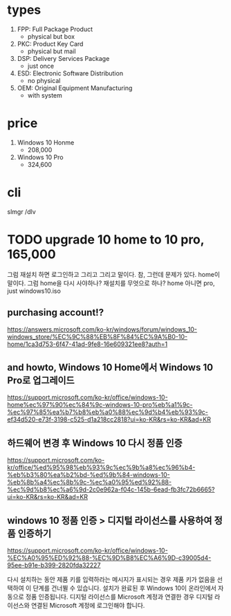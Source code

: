 * types

1. FPP: Full Package Product
   - physical but box
2. PKC: Product Key Card
   - physical but mail
3. DSP: Delivery Services Package
   - just once
4. ESD: Electronic Software Distribution
   - no physical
5. OEM: Original Equipment Manufacturing
   - with system

* price 

1. Windows 10 Honme
   - 208,000
2. Windows 10 Pro
   - 324,600

* cli

slmgr /dlv

* TODO upgrade 10 home to 10 pro, 165,000

그럼 재설치 하면 로그인하고 그리고 그리고 말이다.
참, 그런데 문제가 있다. home이 말이다. 그럼 home을 다시 사야하나?
재설치를 무엇으로 하나? home 아니면 pro, just windows10.iso

** purchasing account!?

https://answers.microsoft.com/ko-kr/windows/forum/windows_10-windows_store/%EC%9C%88%EB%8F%84%EC%9A%B0-10-home/1ca3d753-6f47-41ad-9fe8-16e609321ee8?auth=1

** and howto, Windows 10 Home에서 Windows 10 Pro로 업그레이드

https://support.microsoft.com/ko-kr/office/windows-10-home%ec%97%90%ec%84%9c-windows-10-pro%eb%a1%9c-%ec%97%85%ea%b7%b8%eb%a0%88%ec%9d%b4%eb%93%9c-ef34d520-e73f-3198-c525-d1a218cc2818?ui=ko-KR&rs=ko-KR&ad=KR


** 하드웨어 변경 후 Windows 10 다시 정품 인증

https://support.microsoft.com/ko-kr/office/%ed%95%98%eb%93%9c%ec%9b%a8%ec%96%b4-%eb%b3%80%ea%b2%bd-%ed%9b%84-windows-10-%eb%8b%a4%ec%8b%9c-%ec%a0%95%ed%92%88-%ec%9d%b8%ec%a6%9d-2c0e962a-f04c-145b-6ead-fb3fc72b6665?ui=ko-KR&rs=ko-KR&ad=KR

** windows 10 정품 인증 > 디지털 라이선스를 사용하여 정품 인증하기

https://support.microsoft.com/ko-kr/office/windows-10-%EC%A0%95%ED%92%88-%EC%9D%B8%EC%A6%9D-c39005d4-95ee-b91e-b399-2820fda32227

다시 설치하는 동안 제품 키를 입력하라는 메시지가 표시되는 경우 제품 키가 없음을 선택하여 이 단계를 건너뛸 수 있습니다. 설치가 완료된 후 Windows 10이 온라인에서 자동으로 정품 인증됩니다. 디지털 라이선스를 Microsoft 계정과 연결한 경우 디지털 라이선스와 연결된 Microsoft 계정에 로그인해야 합니다.   
